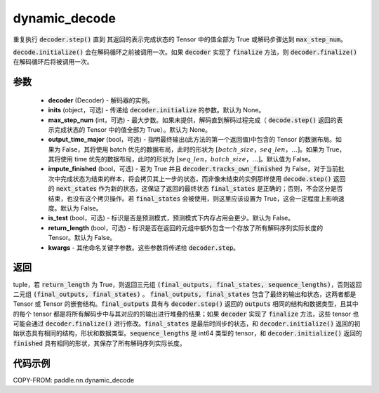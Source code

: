 .. _cn_api_paddle_nn_dynamic_decode:

dynamic_decode
-------------------------------



.. py:function:: paddle.nn.dynamic_decode(decoder, inits=None, max_step_num=None, output_time_major=False, impute_finished=False, is_test=False, return_length=False, **kwargs):



重复执行 :code:`decoder.step()` 直到 其返回的表示完成状态的 Tensor 中的值全部为 True 或解码步骤达到 :code:`max_step_num`。

:code:`decode.initialize()` 会在解码循环之前被调用一次。如果 :code:`decoder` 实现了 :code:`finalize` 方法，则 :code:`decoder.finalize()` 在解码循环后将被调用一次。

参数
:::::::::

  - **decoder** (Decoder) - 解码器的实例。
  - **inits** (object，可选) - 传递给 :code:`decoder.initialize` 的参数。默认为 None。
  - **max_step_num** (int，可选) - 最大步数。如果未提供，解码直到解码过程完成（ :code:`decode.step()` 返回的表示完成状态的 Tensor 中的值全部为 True）。默认为 None。
  - **output_time_major** (bool，可选) - 指明最终输出(此方法的第一个返回值)中包含的 Tensor 的数据布局。如果为 False，其将使用 batch 优先的数据布局，此时的形状为 :math:`[batch\_size，seq\_len，...]`。如果为 True，其将使用 time 优先的数据布局，此时的形状为 :math:`[seq\_len，batch\_size，...]`。默认值为 False。
  - **impute_finished** (bool，可选) - 若为 True 并且 :code:`decoder.tracks_own_finished` 为 False，对于当前批次中完成状态为结束的样本，将会拷贝其上一步的状态，而非像未结束的实例那样使用 :code:`decode.step()` 返回的 :code:`next_states` 作为新的状态，这保证了返回的最终状态 :code:`final_states` 是正确的；否则，不会区分是否结束，也没有这个拷贝操作。若 :code:`final_states` 会被使用，则这里应该设置为 True，这会一定程度上影响速度。默认为 False。
  - **is_test** (bool，可选) - 标识是否是预测模式，预测模式下内存占用会更少。默认为 False。
  - **return_length** (bool，可选) - 标识是否在返回的元组中额外包含一个存放了所有解码序列实际长度的 Tensor。默认为 False。
  - **kwargs** - 其他命名关键字参数。这些参数将传递给 :code:`decoder.step`。

返回
:::::::::

tuple，若 :code:`return_length` 为 True，则返回三元组 :code:`(final_outputs, final_states, sequence_lengths)`，否则返回二元组 :code:`(final_outputs, final_states)` 。 :code:`final_outputs, final_states` 包含了最终的输出和状态，这两者都是 Tensor 或 Tensor 的嵌套结构。:code:`final_outputs` 具有与 :code:`decoder.step()` 返回的 :code:`outputs` 相同的结构和数据类型，且其中的每个 tensor 都是将所有解码步中与其对应的的输出进行堆叠的结果；如果 :code:`decoder` 实现了 :code:`finalize` 方法，这些 tensor 也可能会通过 :code:`decoder.finalize()` 进行修改。:code:`final_states` 是最后时间步的状态，和 :code:`decoder.initialize()` 返回的初始状态具有相同的结构，形状和数据类型。:code:`sequence_lengths` 是 int64 类型的 tensor，和 :code:`decoder.initialize()` 返回的 :code:`finished` 具有相同的形状，其保存了所有解码序列实际长度。

代码示例
:::::::::

COPY-FROM: paddle.nn.dynamic_decode
